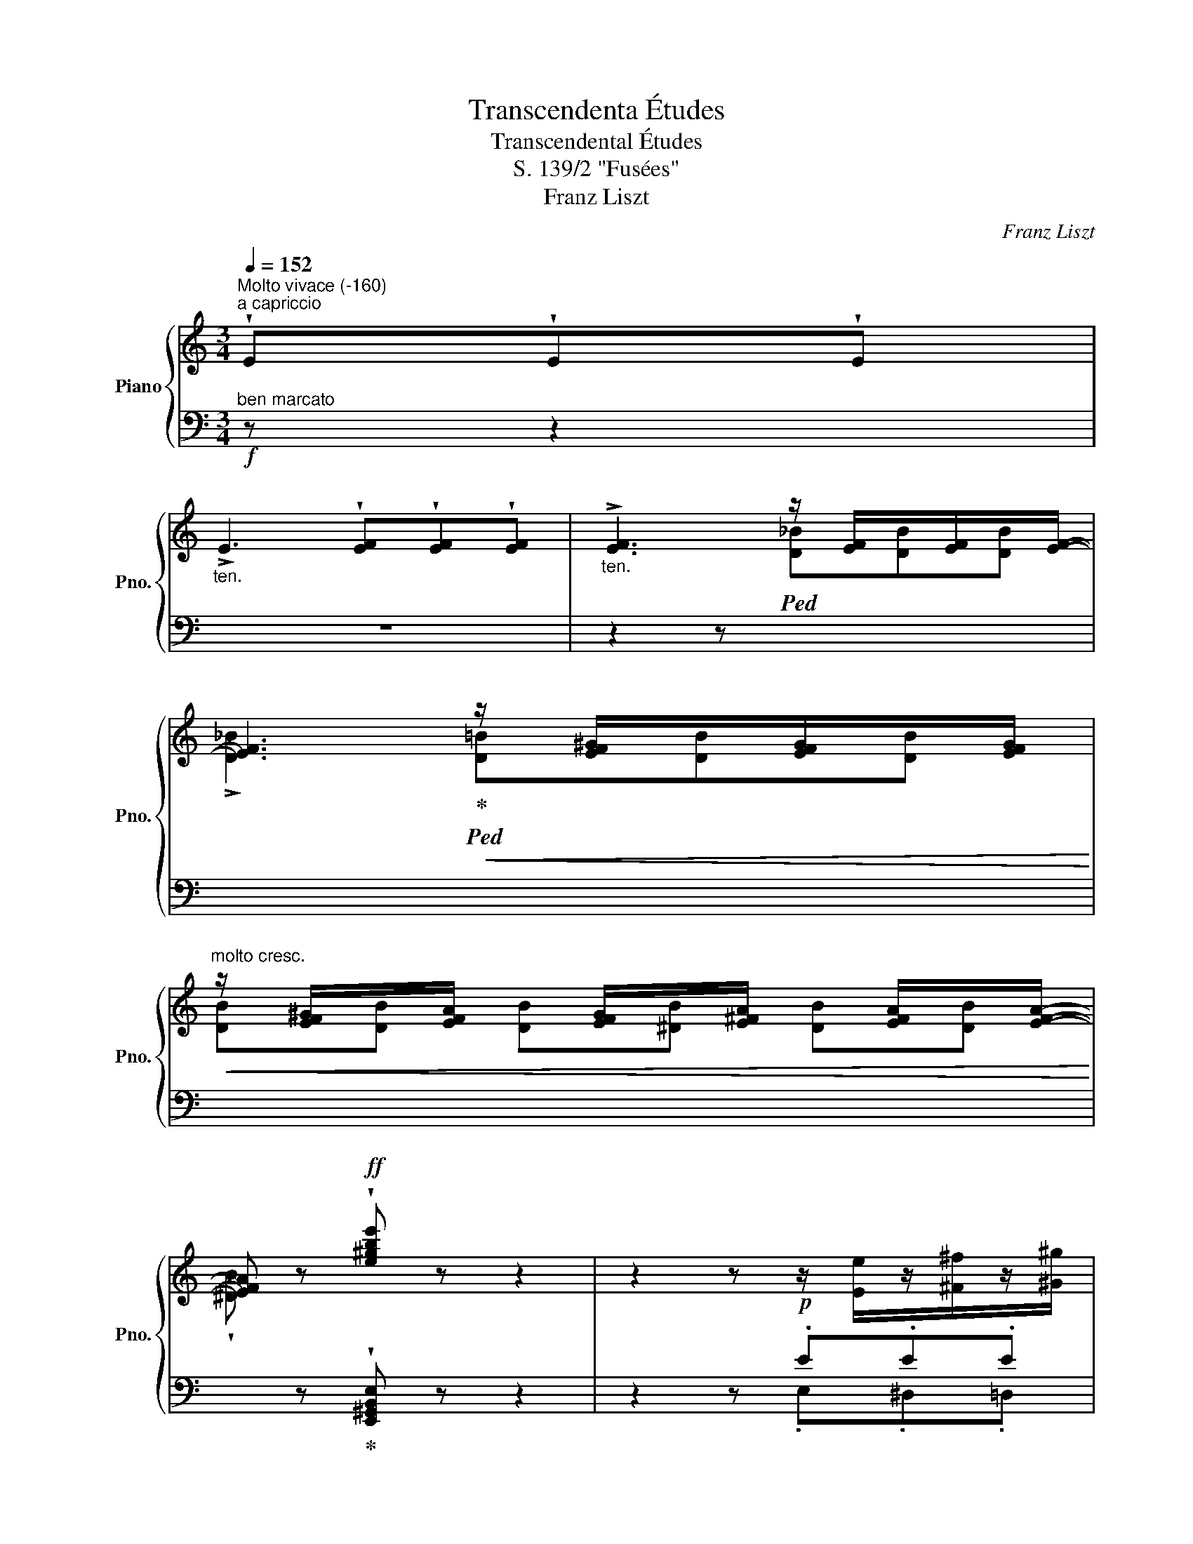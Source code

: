 X:1
T:Transcendenta Études
T:Transcendental Études
T:S. 139/2 "Fusées"
T:Franz Liszt
C:Franz Liszt
%%score { ( 1 4 ) | ( 2 3 ) }
L:1/8
Q:1/4=152
M:3/4
K:C
V:1 treble nm="Piano" snm="Pno."
V:4 treble 
V:2 bass 
V:3 bass 
V:1
"^Molto vivace (-160)""^a capriccio" !wedge!E!wedge!E!wedge!E | %1
"_ten." !>!E3 !wedge![EF]!wedge![EF]!wedge![EF] |"_ten." !>![EF]3 z/ [EF]/x/[EF]/x/[EF]/- | %3
 [EF]3!<(! z/ [EF^G]/x/[EFG]/x/[EFG]/!<)! | %4
!<(! z/ [EF^G]/x/[EFA]/ x/ [EFG]/x/[E^FA]/ x/ [EFA]/x/[EFA]/-!<)! | %5
 [EFA] z!ff! !wedge![e^gbe'] z z2 | z2 z!p! z/ [Ee]/z/[^F^f]/z/[^G^g]/ | %7
 z/ [Aa]/z/[Bb]/z/[cc']/z/!<(![Aa]/z/[Bb]/z/[cc']/!<)! | %8
 z/!>(! [Bb]/z/[Aa]/z/[^G^g]/z/[=Ff]/z/[Ee]/z/[Dd]/!>)! | %9
 z/ [Cc]/z/[B,B]/z/[A,A]/!<(!z/[Cc]/z/[B,B]/z/[A,A]/!<)! | %10
 z/ [^G,^G]/ x/ [B,F]/x/[^A,F]/x/[=A,F]/ x/ [G,F]/!>(! x/ [G,F]/ | %11
x/[=G,F]/x/[^F,=F]/!>)! x/!>(! F/x/!>)!F/ x/!>(! F/x/!>)!F/ | %12
 (3E/A/^G/ (3A/c/B/ (3c/e/^d/ (3e/a/^g/ (3a/c'/b/ (3c'/e'/^d'/ | %13
!8va(! (3e'/a'/^g'/ (3a'/c''/b'/!<(! (3c''/e''/^d''/ (3f''/e''/d''/ (3f''/e''/d''/ (3f''/e''/d''/ | %14
 (3f''/!<)!=d''/^c''/(3_b'/a'/^g'/(3f'/d'/^c'/!8va)!(3_b/a/^g/ (3[df]/=B/^G/(3F/E/G/ | %15
!f! (6:4:6(A/a/a/a'/a/A/"^ten." !^!A,-) !wedge!A !wedge!A!wedge!A | %16
 !>!A3 !wedge!A!wedge!A!wedge!A |!f! (6:4:6(A/a/a/a'/a/A/"^ten." !^!A,-) !wedge!A!wedge!A!wedge!A | %18
 !>!A3 !wedge!A!wedge!A!wedge!A |!f! (6:4:6(_B/_b/b/_b'/b/B/) !^!_B,- !wedge!B!wedge!B!wedge!B | %20
 !>!_B3 !wedge!^A!wedge!A!wedge!A |!<(! !^!B3!<)! !>!!wedge!B!>!!wedge!B!>!!wedge!B | %22
!<(! !^!c3!<)! !>!!wedge!c!>!!wedge!c!>!!wedge!c | %23
 (3(_d/_d'/!8va(!d'/(3_d''/d'/!8va)!d'/)!<(! d x!<)! x2 | %24
 (3(^c/^c'/!8va(!c'/(3^c''/c'/!8va)!c'/)!<(! c x!<)! x2 | %25
 x z/ [^Fd]/z/[Fd]/z/[Fd]/ z/ [Fd]/ z/ [Ada]/ | %26
z/[Ada]/z/[Ada]/ z/ [Ada]/ z/!<(! [dad']/z/[dad']/z/[dad']/!<)! | %27
 z/ [dad']/ z/!8va(! [ad'a']/z/[ad'a']/!<(!z/[ad'a']/z/[ad'a']/z/[ad'a']/!<)! | %28
!ff! z [d'^f'a'd''][d'f'a'd''][d'f'_b'd''][d'f'=b'd''][d'f'c''d''] | %29
 [d'^f'c''d''] z [g'b'd''g'']!8va)! z z2 | %30
!p! z/ [c_e_a]/z/[ce=b]/z/[cec']/z/[cea]/z/[ceb]/z/[cec']/ | %31
"^string." x/ [D_B]/!>(!x/[DB]/x/[^CB]/x/[=CB]/ x/ [=B,G]/!>)!x/[B,G]/ | %32
!p! z/ [c_e_a]/z/[ce=b]/z/[cec']/z/[cea]/z/[ceb]/z/[cec']/ | %33
"^string." x/ [D_B]/!>(!x/[DB]/x/[^CB]/x/[=CB]/ x/ [=B,G]/!>)!x/[B,G]/ | %34
!p! z/ [cc']/z/[dd']/z/[_e_e']/z/[cc']/z/[dd']/z/[ee']/ | %35
 z/ [dd']/z/[cc']/z/[_B_b]/z/[Aa]/z/[Gg]/z/d/ | z/ [_E_e]/z/[Ff]/z/[Gg]/z/[Ee]/z/[Ff]/z/[Gg]/ | %37
 z/ [Ff]/z/[_E_e]/z/[Dd]/z/[Cc]/z/[=B,=B]/z/[^G,^G]/ | %38
 z/!<(! [A,A]/z/[B,B]/z/[Cc]/z/[A,A]/z/[B,B]/z/[Cc]/ | %39
 z/ [_B,_B]/z/[A,A]/z/!<)![G,G]/z/[K:bass][G,G]/z/[F,F]/z/[E,E]/ | %40
!>(! z/ [D,D]/z/[C,C]/z/[B,,B,]/z/[D,D]/z/[C,C]/z/[B,,B,]/!>)! | z2 z[K:treble] z/ E/z/E/z/E/ | %42
 x/ F3- .F.F.F/ | z2 z z/ _B/z/B/z/B/ | x/ [^G=B-]3 .[AB].[AB].[AB]/ | %45
 z2 z z/ [E^Ge]/z/[EAe]/z/[EBe]/ | z/ [Ef-]3 .f.f.f/ | z2 z z/ ._b.b.b/ | %48
 z/ [^g=b-]3 .[ab].[ab].[ab]/ | %49
!f! !wedge![^gb] z/!8va(! [ee']/z/[^f^f']/z/[g^g']/z/[aa']/z/[bb']/ | %50
 z/ [c'c'']/z/[bb']/z/[aa']/z/[c'c'']/z/[bb']/z/[aa']/ | %51
 z/ [e'e'']/!8va)! z/!<(! e/z/[^de]/z/[=de]/z/[ce]/z/[Be]/!<)! | z/ !^![^d^f]3 [df][df][df]/ | %53
 z/ [^Ge^g]/ z/ [Ee]/z/[^F^f]/z/[Gg]/z/[Aa]/z/[Bb]/ | %54
 z/ [cc']/z/[Bb]/z/[Aa]/z/[cc']/z/[Bb]/z/[Aa]/ | %55
 z/!<(! [ee']/ z/ E/z/[^DE]/z/[=DE]/z/[CE]/z/[B,E]/!<)! | z/ [^D^F]3 [DF][DF][DF]/ | %57
 !wedge![^G,E^G] z/[Q:1/4=160]"^Prestissimo"!<(! [GBe]/z/[Acf]/z/[df_b]/z/!8va(![^g=be']/z/[^c'e'a']/!<)! | %58
 z/ !^![^f'a'd'']/!8va)! z/!<(! [^FAd]/z/[Bdg]/z/[egc']/z/!8va(![ac'=f']/z/[^d'^f'b']/!<)! | %59
 z/ !^![e'b'e'']/!8va)! z/!<(! [^CEA]/z/[^FAd]/z/[Bdg]/z/[egc']/z/!8va(![ac'f']/!<)! | %60
 z/ !^![_bf'_b']/!8va)! z/!<(! [^G,B,E]/z/[^CEA]/z/[^FAd]/z/[Bdg]/z/!<)![egc']/ | %61
 z/ !^![fc'f']/z/[^d^fb]/ z/ !^![ebe']/z/[^cea]/ z/ !^![=dad']/z/[Bdg]/ | %62
 z/ [cgc']/z/[Acf]/ z/ [_Bf_b]/z/[FBf]/ z/ [DFd]/z/[DFB]/ | %63
 z/ [_B,DF]/ z/[K:bass] [F,_B,D]/ z/ [D,F,B,]/z/[_B,,D,F,]/ z/ !^![B,,D,B,]/z/[B,,D,F,]/ | %64
 z/ !^![=B,,D,^G,B,]/z/[B,,D,F,]/ z/ !^![B,,D,A,B,]/z/[B,,D,F,]/ z/ !^![B,,^D,A,B,]/z/[B,,D,]/ | %65
 !wedge![E,^G,E] z/[I:staff +1] E,/[I:staff -1][K:treble]z/E/z/e/z/e'/z/!8va(!e''/ | %66
 z/ !^![d''e'']/z/[d'e']/!8va)!z/[de]/z/[DE]/z/[I:staff +1][D,E,]/[I:staff -1]z/[DE]/ | %67
 z/[I:staff +1] !^![C,E,]/[I:staff -1]z/[CE]/z/[ce]/z/!8va(![c'e']/z/[c''e'']/z/[c'e']/!8va)! | %68
 z/ [be']/z/[Be]/z/[B,E]/z/[I:staff +1][B,,E,]/[I:staff -1] z/[I:staff +1] [_B,,E,]/[I:staff -1]z/[_B,E]/ | %69
[Q:1/4=160]"^Tempo I" (3E/A/^G/ (3A/c/B/ (3c/e/^d/ (3e/a/^g/ (3a/c'/b/ (3c'/e'/^d'/ | %70
!8va(! (3e'/a'/^g'/ (3a'/c''/b'/!<(! (3c''/e''/^d''/ (3f''/e''/d''/ (3f''/e''/d''/ (3f''/e''/d''/ | %71
 (3f''/!<)!d''/^c''/(3_b'/a'/^g'/(3f'/d'/^c'/!8va)!(3_b/a/^g/ (3[df]/=B/^G/(3F/E/G/ | %72
!ff! (6:4:6(A/a/a/a'/a/A/) !wedge!A, !wedge![A,CA]!wedge![A,DA]!wedge![A,EA] | %73
 !>![A,A]3 !wedge![A,FA]!wedge![A,EA]!wedge![A,DA] | %74
 (6:4:6(A,/A/a/a'/a/A/) !wedge!A, !wedge![CAc]!wedge![DAc]!wedge![EAc] | %75
 !>![Ac]3!<(! !wedge![Ac]!wedge![Ac]!wedge![Ac]!<)! | %76
 (6:4:6(A,/[Ac]/c'/[a'c'']/c'/[Ac]/) !wedge!C !wedge![Cce]!wedge![Dce]!wedge![Ece] | %77
 !>![ce]3 !wedge![ce]!wedge![ce]!wedge![ce] | !^![Aa]3 !wedge![ac']!wedge![ac']!wedge![ac'] | %79
 !^![c'e']3!8va(! x x2 | %80
!ff![Q:1/4=160]"^Stretto" !wedge![c'a'c'']!8va)! !wedge!e!wedge!e!wedge![ef]!wedge![ef]!wedge![_ef] | %81
!8va(! !wedge![f'_b'f'']!8va)! !wedge![df]!wedge![df_b]!wedge![cfa]!wedge![Bdf^g]!wedge![^GBe] | %82
!8va(! !wedge![c'a'c'']!8va)! !wedge!e!wedge!e!wedge![ef]!wedge![ef]!wedge![_ef] | %83
!8va(! !wedge![f'_b'f'']!8va)! !wedge![df]!wedge![df_b]!wedge![cfa]!wedge![Bdf^g]!wedge![^GBe] | %84
!8va(! [c'e'c'']!8va)![I:staff +1][A,,E,A,][I:staff -1] [^ce_b^c'][I:staff +1][^CG_B]!8va(![I:staff -1] [d'^f'd'']!8va)![I:staff +1][A,,^F,A,] | %85
[I:staff -1] [=Bd_a=b][I:staff +1][B,=F_A]!8va(![I:staff -1] [c'e'c'']!8va)![I:staff +1][=A,,E,=A,][I:staff -1] [=Ac_g=a][I:staff +1][A,_E_G] | %86
!8va(![I:staff -1] [_bd'_b'][aa']!8va)![ff'][dd'][_Bb][Aa] | [^G^g][Ff][Ee][Dd][B,B][Ee] | %88
 [cec'][I:staff +1][A,,,E,,A,,][I:staff -1] [^CE_B^c][I:staff +1][^C,G,_B,][I:staff -1] [d^fd'][I:staff +1][A,,,^F,,A,,] | %89
[I:staff -1] [=B,D_A=B][I:staff +1][B,,=F,_A,][I:staff -1] [cec'][I:staff +1][=A,,E,=A,][I:staff -1] [A,C_G=A][I:staff +1][A,,_E,_G,] | %90
[I:staff -1] [_Bd_b][ff'][dd'][Bb][Aa][Ff] | [Ff][Dd][B,B]^GFE | %92
 !wedge![CA][K:bass] A,A,A, !^!_B,2- | B,2 !^!=B,2 !wedge!C A, | x2 !^!_B,2 !^!=B,2 | %95
 !wedge![C,E,A,C] A,[F,A,_B,][^F,A,=B,] [E,A,C][=F,_B,D] | %96
 [^F,=B,^D][K:treble]!<(! [A,CE][A,_B,F][A,=B,^F][CEA][=FA_B] | %97
 [^FA=B][EAc][A_Bf][A=B^f][Acea][=fa_b] | %98
!8va(! [^fa=b][eac'][a_b=f'][a=b^f']!<)! !wedge![ac'e'a']2 | %99
 !wedge![_bf'a'_b']2 !wedge![=b^f'a'=b']2 !wedge![c'e'a'c'']2 | !wedge![f'_b'f'']2 z2 z2 | %101
 !wedge![d'e'^g'b'e'']2!8va)! z [Ee][Ee][Ee] | !fermata![Ece]6 |] %103
V:2
!f!"^ben marcato" z z2 | z6 | z2 z!ped![I:staff -1] [D_B][DB][DB] | %3
 !>![D_B]3!ped-up!!ped! [D=B][DB][DB] |"^molto cresc." [DB][DB] [DB][^DB] [DB][DB] | %5
 !wedge![^DB][I:staff +1] z!ped-up! !wedge![E,,^G,,B,,E,] z z2 | z2 z .E.E.E | !>!E3 .E,.E,.E, | %8
 !>!E,3 E,E,E, | E,3 [E,,E,][E,,E,][E,,E,] | %10
 [E,,E,][I:staff -1] [DE]/[I:staff +1]x/"^rinforz. e string."[I:staff -1][^CE]/[I:staff +1]x/[I:staff -1][=CE]/[I:staff +1] x/[I:staff -1] [B,E]/[I:staff +1] x/[I:staff -1] [B,E]/[I:staff +1] x/ | %11
[I:staff -1][^A,E]/[I:staff +1]x/[I:staff -1][=A,E]/[I:staff +1] x/[I:staff -1] [A,E]/[I:staff +1]x/[I:staff -1][^G,E]/[I:staff +1] x/[I:staff -1] [A,E]/[I:staff +1]x/[I:staff -1][G,E]/[I:staff +1] x/ | %12
!p!"^leggiero" z !arpeggio!.[A,,E,C]!arpeggio!.[A,,E,C]!arpeggio!.[A,,E,C] !arpeggio!.[A,,E,C] z | %13
 z !arpeggio!.[A,,E,C]!arpeggio!.[A,,E,C]!arpeggio!.[A,,E,C] !arpeggio!.[A,,E,C] z | %14
 D,, .[A,_B,F].[A,B,F].[A,B,F] E,, [E,=B,D] |!ped! !wedge![A,,E,C]!wedge![CEA] z!ped-up!!p! x3 | %16
 x6 |!ped! !wedge![A,,E,C]!wedge![CEA] z!ped-up!!p! x3 | x6 | %19
!ped! !wedge![_B,,F,D]!wedge![DF_B] z!ped-up!!p!"_poco a poco accelerando" x3 | x6 | %21
[I:staff -1] [B,^D]/[I:staff +1][B,^D]/[I:staff -1][^CE]/[I:staff +1][^CE]/[I:staff -1] [D^F]/[I:staff +1][D^F]/[I:staff -1][EG]/[I:staff +1][EG]/[I:staff -1] [DF]/[I:staff +1][DF]/[I:staff -1][=D=F]/[I:staff +1][=D=F]/ | %22
[I:staff -1] [CE]/[I:staff +1][CE]/[I:staff -1][DF]/[I:staff +1][DF]/[I:staff -1] [EG]/[I:staff +1][EG]/[I:staff -1][F_A]/[I:staff +1][FA]/[I:staff -1] [EG]/[I:staff +1][EG]/[I:staff -1][_E_G]/[I:staff +1][_E_G]/ | %23
[K:treble] F/_d/_G/d/_A/d/ [G__B]/[I:staff -1][__Bd]/[I:staff +1] [FA]/[I:staff -1][_Ad]/[I:staff +1] [__EG]/[I:staff -1][_Gd]/ | %24
[I:staff +1] E/^c/^F/c/^G/c/ [FA]/[I:staff -1][Ac]/[I:staff +1] [EG]/[I:staff -1][^Gc]/[I:staff +1] [DF]/[I:staff -1][^Fc]/ | %25
[I:staff +1] [^C^E]/[I:staff -1][^E^c]/[I:staff +1][K:bass]"^più rinforzando" ^C/z/!>!^F/z/^F,/ z/ !>!C/z/^C,/ z/ | %26
 !>!^F,/z/^F,,/ z/ !>!^C,/z/^C,,/ z/ !>!F,,/z/^F,,,/ z/ | ^C,,!<(! .^F,,.^C,.^F,.C,.=C,!<)! | %28
 [^F,,^F,] [C,,C,][B,,,B,,][_B,,,_B,,][A,,,A,,][_A,,,_A,,] | %29
 [_A,,,_A,,] z"^)""^(" !fermata![G,,,G,,] .G.G.G | !>!A6 | %31
[I:staff -1] [F_A]/[I:staff +1]x/[I:staff -1][FA]/[I:staff +1]x/[I:staff -1][EA]/[I:staff +1]x/[I:staff -1][_EA]/[I:staff +1] x/[I:staff -1] [DFA]/[I:staff +1]x/[I:staff -1][DFA]/[I:staff +1] x/ | %32
 !>!A6 | %33
[I:staff -1] [F_A]/[I:staff +1]x/[I:staff -1][FA]/[I:staff +1]x/[I:staff -1][EA]/[I:staff +1]x/[I:staff -1][_EA]/[I:staff +1] x/[I:staff -1] [DFA]/[I:staff +1]x/[I:staff -1][DFA]/[I:staff +1] x/ | %34
 G3 .G.G.G | !>!D3 .D.D.D | !arpeggio!!>!_B,3 .B,.B,.B, | !arpeggio!!>!_A,3 .^G,.G,.G, | %38
 !>!E,3 .E,.E,.E, | ^C,3 .C,.C,.C, | A,,2 A,,2 A,,2 | %41
!8vb(!!ped! (E,,,F,,,^G,,,)!8vb)!!ped-up! .E,.E,.E, | !>!E,3 .E,.E,.E, | %43
!8vb(!!ped! (E,,,F,,,_B,,,)!8vb)!!ped-up! ._B,.B,.B, | !>!=B,3 .B,.B,.B, | %45
"^crescendo"!8vb(!!ped! (E,,,F,,,^G,,,)!8vb)!!ped-up! .^G,.[F,A,].[G,B,] | %46
 (!>![A,C][B,D][CE]).[A,C].[B,D].[CE] |!8vb(!!ped! (E,,,F,,,_B,,,)!8vb)!!ped-up! ._B,.^C.D | %48
 (!>![=B,D][CE][DF]) .[DF].[E^G].[FA] | !wedge![E^G]"^energico" [E,E][^D,^D][=D,=D][C,C][B,,B,] | %50
 [A,,A,][B,,B,][C,C][A,,A,][^G,,^G,][F,,F,] | [E,,E,] EEEEE | !^!E3 EEE | %53
 E [E,,E,][^D,,^D,][=D,,=D,][C,,C,][B,,,B,,] | %54
 [A,,,A,,][B,,,B,,][C,,C,][A,,,A,,][^G,,,^G,,][F,,,F,,] | [E,,,E,,] E,E,E,E,E, | !^!E,3 E,E,E, | %57
 !wedge![B,,E,] !wedge![E,E]!wedge![=E,_E]!wedge![E,D]!wedge![E,D]!wedge![E,^C] | %58
 !wedge!!^![E,=C] !wedge![E,C]!wedge![E,B,]!wedge![E,_B,]!wedge![E,A,]!wedge![E,A,] | %59
 !wedge!!^![E,^G,] !wedge![E,,=G,]!wedge![E,,^F,]!wedge![E,,=F,]!wedge![E,,E,]!wedge![=E,,_E,] | %60
 !wedge!!^![E,,D,] !wedge![E,,D,]!wedge![E,,^C,]!wedge![E,,=C,]!wedge![E,,B,,]!wedge![E,,_B,,] | %61
 !wedge![E,,A,,] !wedge![E,,A,,]!wedge![E,,^G,,]!wedge![E,,=G,,]!wedge![E,,^F,,]!wedge![E,,=F,,] | %62
 E,, =E,,!ped!=E,,"^rinf molto."E,,[D,,E,,][D,,E,,] | %63
 [D,,E,,][D,,E,,] [D,,E,,][D,,E,,] [D,,E,,][D,,E,,]!ped-up! | %64
!ped! [D,,E,,][D,,E,,]!ped-up!!ped! [D,,E,,][D,,E,,]!ped-up!!ped! [B,,,^D,,E,,][D,,E,,]!ped-up! | %65
!ped! !wedge![E,,,B,,,E,,] E,,/z/E,/z/E/z/[K:treble]e/z/e'/ z/!ped-up! | %66
!ped! [d'e']/z/[de]/z/[K:bass][DE]/z/[D,E,]/z/[D,,E,,]/z/[D,E,]/ z/!ped-up! | %67
!ped! [C,,E,,]/z/[C,E,]/z/[CE]/z/[K:treble][ce]/z/[c'e']/z/[ce]/ z/!ped-up! | %68
"^poco rit." [Be]/z/[K:bass][B,E]/z/[B,,E,]/z/[B,,,E,,]/ z/ [_B,,,E,,]/z/[_B,,E,]/ z/ | %69
!p! [A,,,A,,] !arpeggio!.[A,,E,C]!arpeggio!.[A,,E,C]!arpeggio!.[A,,E,C] !arpeggio!.[A,,E,C] z | %70
 z !arpeggio!.[A,,E,C]!arpeggio!.[A,,E,C]!arpeggio!.[A,,E,C] !arpeggio!.[A,,E,C] z | %71
 !wedge!D,, .[A,_B,F].[A,B,F].[A,B,F] E,, [E,=B,D] | %72
 !wedge![A,,E,C]!wedge![CEA] z !wedge![A,,,A,,]!wedge![B,,,B,,]!wedge![C,,C,] | %73
 !wedge![D,,D,]!wedge![C,,C,]!wedge![B,,,B,,]!wedge![D,,D,]!wedge![C,,C,]!wedge![B,,,B,,] | %74
!ped! !wedge![A,,,A,,]!wedge![E,C] z!ped-up!!mp! !wedge![A,,,A,,]!wedge![B,,,B,,]!wedge![C,,C,] | %75
 !wedge![D,,D,]!wedge![C,,C,]!wedge![B,,,B,,]"^crescendo"!wedge![D,,D,]!wedge![C,,C,]!wedge![B,,,B,,] | %76
!ff!!mf!!ped! !wedge![A,,,A,,]!wedge![E,A,E]!ped-up! z !wedge![A,,,A,,]!wedge![B,,,B,,]!wedge![C,,C,] | %77
 !wedge![D,,D,]!wedge![C,,C,]!wedge![B,,,B,,]!wedge![D,,D,]!wedge![C,,C,]!wedge![B,,,B,,] | %78
 !wedge![A,,,A,,]!wedge![B,,,B,,]!wedge![C,,C,]!wedge![D,,D,]!wedge![C,,C,]!wedge![B,,,B,,] | %79
 !wedge![A,,,A,,]!wedge![B,,,B,,]!wedge![C,,C,]"^molto"!wedge![D,,D,]!wedge![C,,C,]!wedge![B,,,B,,] | %80
!ped! !wedge![A,,,E,,A,,] !wedge!E!wedge!E!wedge![EF]!wedge![EF]!wedge![_EF]!ped-up! | %81
!ped! !arpeggio!!wedge![E,,D,F,][K:treble] !wedge![DF]!wedge![DF_B]!wedge![CFA]!wedge![B,DF^G]!ped-up!!wedge![^G,B,E] | %82
[K:bass]!ped! !wedge![A,,E,A,] !wedge!E!wedge!E!wedge![EF]!wedge![EF]!wedge![_EF]!ped-up! | %83
!ped! !arpeggio!!wedge![E,,D,F,][K:treble] !wedge![DF]!wedge![DF_B]!wedge![CFA]!wedge![B,DF^G]!ped-up!!wedge![^G,B,E] | %84
[K:bass]"^marcatissimo" x2[K:treble] x2[K:bass] x2 | x6 | %86
"^rinf."!ped! [A,,D,F,_B,][A,,D,F,B,][A,,D,F,B,][A,,D,F,B,][A,,D,F,B,][A,,D,F,A,]!ped-up! | %87
!ped! [A,,=B,,D,E,^G,][A,,B,,D,E,G,][A,,B,,D,E,G,][A,,B,,D,E,G,][A,,B,,D,E,G,][A,,B,,D,E,G,]!ped-up! | %88
 x6 | x6 | %90
!ped! [A,,,D,,F,,_B,,][A,,,D,,F,,B,,][A,,,D,,F,,B,,][A,,,D,,F,,B,,][A,,,D,,F,,A,,][A,,,D,,F,,A,,]!ped-up! | %91
!ped! x3 ^G,F,E,!ped-up! |!ped! A, x3!ped-up! !^!_B,,2- | %93
 B,,2 !^!=B,,2 !arpeggio!!wedge![A,,,C,,E,,A,,] A,, | A,,A,, !^!_B,,2 !^!=B,,2 | %95
 !wedge![A,,,C,,E,,A,,] A,,[D,,A,,][^D,,A,,] [A,,,A,,][=D,,A,,] | %96
 [^D,,A,,] [A,,,A,,][=D,,D,][^D,,^D,][A,,,A,,][=D,,=D,] | %97
 [^D,,^D,][A,,,A,,][=D,,=D,][^D,,^D,][A,,,A,,][=D,,=D,] | %98
 [^D,,^D,][A,,,A,,][=D,,=D,][^D,,^D,]!fff! !wedge![A,,,A,,]2 | %99
 !wedge![D,,A,,D,]2 !wedge![^D,,A,,^D,]2 !wedge![A,,,A,,]2 | !wedge![D,,F,,_B,,D,]2 z2 z2 | %101
 !wedge![E,,^G,,B,,E,]2 z!ped! E,E,E, | !fermata![A,,E,]6!ped-up! |] %103
V:3
 x3 | x6 | x6 | x6 | x6 | x6 | x2 x .E,.^D,.=D, | !arpeggio!.C,.B,,.A,,.C,.B,,.A,, | %8
 ^G,,=F,,E,,^F,,=G,,^G,, | A,,B,,C,A,,^G,,F,, | E,, x x4 | x2 x/ =F,/ x/ E,/ x2 | x6 | x6 | x6 | %15
 x6 | x6 | x6 | x6 | x6 | x6 | x6 | x6 |[K:treble] _D/ x/ __E/ x/ F/ x/ x x2 | %24
 ^C/ x/ =D/ x/ E/ x/ x x2 | x[K:bass] x5 | x6 | x ^F,,,^C,,^F,,C,,=C,, | x6 | x6 | %30
 .F,.C._E.C._A,.F, | x6 | .F,.C._E.C._A,.F, | x6 | !arpeggio!._E,.G,.CG,_EC | %35
 !arpeggio!._B,,.D,.G,D,_B,G, | .G,,._B,,._E,B,,G,E, | D,,=B,,F,B,,D,D, | C,B,,A,,C,B,,A,, | %39
 G,,F,,E,,_B,,A,,G,, | F,,E,,D,,F,,E,,^D,, | %41
!8vb(! E,,,/E,,/E,,,/E,,/E,,,/E,,/!8vb)! .E,,.F,,.^G,, | (A,,B,,C,).A,,.B,,.C, | %43
!8vb(! E,,,/E,,/E,,,/E,,/E,,,/E,,/!8vb)! ._B,,.^C,.D, | (D,E,F,).D,.E,.F, | %45
!8vb(! E,,,/E,,/E,,,/E,,/E,,,/E,,/!8vb)! .E,.E,.E, | E,3 .E,.E,.E, | %47
!8vb(! E,,,/E,,/E,,,/E,,/E,,,/E,,/!8vb)! .E,.E,.E, | E,3 x3 | x6 | x6 | x E,^F,^G,A,B, | %52
 CB,A,CB,A, | x6 | x6 | x E,,^F,,^G,,A,,B,, | C,B,,A,,C,B,,A,, | E,, x x4 | x6 | x6 | x6 | x6 | %62
 x _E,,D,,D,, !^!B,,,2 | !^!F,,,2 !^!_B,,,2 !^!A,,,2 | !^!=B,,,2 !^!F,,,2 !^!F,,,2 | %65
 x4[K:treble] x2 | x2[K:bass] x4 | x3[K:treble] x3 | x[K:bass] x5 | x6 | x6 | x6 | x6 | x6 | x6 | %75
 x6 | x6 | x6 | x6 | x6 | x6 | x[K:treble] x5 |[K:bass] x6 | x[K:treble] x5 | %84
[K:bass] x2[K:treble] x2[K:bass] x2 | x6 | x6 | x6 | x6 | x6 | x6 | %91
 [A,,,=B,,,D,,E,,^G,,][A,,,B,,,D,,E,,G,,][A,,,B,,,D,,E,,G,,][A,,,B,,,D,,E,,G,,][A,,,B,,,D,,E,,G,,][A,,,B,,,D,,E,,G,,] | %92
 !wedge![A,,,C,,E,,A,,] A,,A,,A,, [D,,A,,][D,,A,,] | [D,,A,,][D,,A,,][^D,,A,,][D,,A,,] x2 | %94
 x2 [D,,A,,][D,,A,,] [^D,,A,,][D,,A,,] | x6 | x6 | x6 | x6 | x6 | x6 | x6 | x6 |] %103
V:4
 x3 | x6 | x6 | x6 | x6 | x6 | x6 | x6 | x6 | x6 | x6 | x6 | %12
 !arpeggio!C/ x/ !arpeggio!E/ x/ A/ x/ c/ x/ e/ x/ a/ x/ | %13
!8va(! c'/ x/ e'/ x/ a'/ x/ [a'c'']/ x/ [a'c'']/ x/ [a'c'']/ x/ | [f'_b'] x x4!8va)! | %15
 x3 .[A,C]/[I:staff +1].[A,C]/[I:staff -1] .[B,D]/[I:staff +1].[B,D]/[I:staff -1].[CE]/[I:staff +1].[CE]/ | %16
[I:staff -1] .[DF]/[I:staff +1].[DF]/[I:staff -1].[CE]/[I:staff +1].[CE]/[I:staff -1] .[B,^D]/[I:staff +1].[B,^D]/[I:staff -1].[=DF]/!<(![I:staff +1].[=DF]/[I:staff -1] .[CE]/[I:staff +1].[CE]/[I:staff -1].[B,D]/[I:staff +1].[B,D]/!<)! | %17
[I:staff -1] x3 [A,C]/[I:staff +1][A,C]/[I:staff -1] [B,D]/[I:staff +1][B,D]/[I:staff -1][CE]/[I:staff +1][CE]/ | %18
[I:staff -1] [DF]/[I:staff +1][DF]/[I:staff -1][CE]/[I:staff +1][CE]/[I:staff -1] [B,^D]/[I:staff +1][B,^D]/[I:staff -1][=DF]/!<(![I:staff +1][=DF]/[I:staff -1] [^CE]/[I:staff +1][^CE]/[I:staff -1][=C_E]/[I:staff +1][=C_E]/!<)! | %19
[I:staff -1] x3 [B,_D]/[I:staff +1][_B,D]/[I:staff -1] [C_E]/[I:staff +1][C_E]/[I:staff -1][DF]/[I:staff +1][DF]/ | %20
[I:staff -1] [_E_G]/[I:staff +1][_E_G]/[I:staff -1][DF]/[I:staff +1][DF]/[I:staff -1] [CE]/[I:staff +1][CE]/[I:staff -1][^D^F]/[I:staff +1][^D^F]/[I:staff -1] [=D^E]/[I:staff +1][=D^E]/[I:staff -1][^C=E]/[I:staff +1][^C=E]/ | %21
 x6 | x6 | x2/3!8va(! x!8va)! x13/3 | x2/3!8va(! x!8va)! x13/3 | x6 | x6 | x3/2!8va(! x9/2 | x6 | %29
 x3!8va)! x3 | x6 | x6 | x6 | x6 | x6 | x6 | x6 | x6 | x6 | x7/2[I:staff -1][K:bass] x5/2 | x6 | %41
 x2 x[K:treble] x/ ^G,/x/A,/x/B,/ | z/ C/z/B,/z/A,/z/C/z/B,/z/A,/ | x2 x x/ D/x/E/x/F/ | %44
 z/ F/z/E/z/D/z/F/z/E/z/D/ | x6 | x/ c/z/B/z/A/z/[Fc]/z/[FB]/z/[FA]/ | %47
 x2 x x/ [_Bd]/z/[Be]/z/[Bf]/ | x/ [df]/z/[ce]/z/[Bd]/z/[df]/z/[ce]/z/[Bd]/ | %49
 [Be] x/!8va(! x/ x/ x/ x/ e'e'e'/ | x/ e'3 e'e'e'/ | x!8va)! x5 | x/ A/z/B/z/c/z/A/z/B/z/c/ | %53
 x2 x x/ eee/ | x/ e3 eee/ | x6 | x/ A,/z/B,/z/C/z/A,/z/B,/z/C/ | x9/2!8va(! x3/2 | %58
 x!8va)! x7/2!8va(! x3/2 | x!8va)! x9/2!8va(! x/ | x!8va)! x5 | x6 | x6 | x3/2[K:bass] x9/2 | x6 | %65
 x2[K:treble] x7/2!8va(! x/ | x2!8va)! x4 | x7/2!8va(! x5/2!8va)! | x6 | %69
 !arpeggio![A,C]/ x/ E/ x/ A/ x/ c/ x/ e/ x/ a/ x/ | %70
!8va(! c'/ x/ e'/ x/ a'/ x/ [a'c'']/ x/ [a'c'']/ x/ [a'c'']/ x/ | [f'_b'] x x4!8va)! | x6 | %73
 !wedge!F!wedge!E!wedge!D x x2 | x6 | !wedge!F!wedge!E!wedge!DFED | x6 | %77
 !wedge!F!wedge!E!wedge!D!wedge!F!wedge!E!wedge!D | %78
 !wedge!c!wedge!d!wedge!e!wedge!f!wedge!e!wedge!d | %79
 !wedge!c!wedge!d!wedge!e!8va(! !wedge![af'a']!wedge![ae'a']!wedge![ad'a'] | x!8va)! x5 | %81
!8va(! x!8va)! x5 |!8va(! x!8va)! x5 |!8va(! x!8va)! x5 |!8va(! x!8va)! x3!8va(! x!8va)! x | %85
 x2!8va(! x!8va)! x3 |!8va(! x2!8va)! x4 | x6 | x6 | x6 | x6 | x6 | x4[K:bass] [F,A,][F,A,] | %93
 [F,A,][F,A,][^F,A,][F,A,] !arpeggio![C,E,A,C] x | A,A, [F,A,][F,A,] [^F,A,] [F,A,] | x6 | %96
 x[K:treble] x5 | x6 |!8va(! x6 | x6 | x6 | x2!8va)! x4 | x6 |] %103

